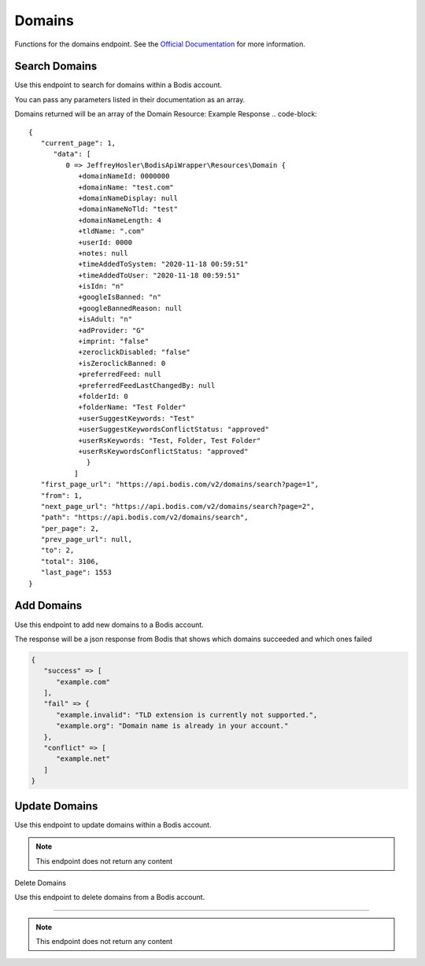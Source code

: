 Domains
===========
Functions for the domains endpoint. See the `Official Documentation <https://docs.bodis.com/#b788b656-bf2d-4d4d-b6f4-445ad775a7a6>`_ for more information.

Search Domains
_______________

Use this endpoint to search for domains within a Bodis account.

.. code-block:: php
   :linenos:

   Bodis::searchDomains();

You can pass any parameters listed in their documentation as an array. 


.. code-block:: php
   :linenos:

   Bodis::searchDomains([
      'page' => 1,
      'per_page' => 25
      'filters' => [
         'domains' => [
            'test.com'
         ]
      ]
   ]);

Domains returned will be an array of the Domain Resource: Example Response
.. code-block:: 

   {
      "current_page": 1,
         "data": [
            0 => JeffreyHosler\BodisApiWrapper\Resources\Domain {
               +domainNameId: 0000000
               +domainName: "test.com"
               +domainNameDisplay: null
               +domainNameNoTld: "test"
               +domainNameLength: 4
               +tldName: ".com"
               +userId: 0000
               +notes: null
               +timeAddedToSystem: "2020-11-18 00:59:51"
               +timeAddedToUser: "2020-11-18 00:59:51"
               +isIdn: "n"
               +googleIsBanned: "n"
               +googleBannedReason: null
               +isAdult: "n"
               +adProvider: "G"
               +imprint: "false"
               +zeroclickDisabled: "false"
               +isZeroclickBanned: 0
               +preferredFeed: null
               +preferredFeedLastChangedBy: null
               +folderId: 0
               +folderName: "Test Folder"
               +userSuggestKeywords: "Test"
               +userSuggestKeywordsConflictStatus: "approved"
               +userRsKeywords: "Test, Folder, Test Folder"
               +userRsKeywordsConflictStatus: "approved"
	         }
	      ]
      "first_page_url": "https://api.bodis.com/v2/domains/search?page=1",
      "from": 1,
      "next_page_url": "https://api.bodis.com/v2/domains/search?page=2",
      "path": "https://api.bodis.com/v2/domains/search",
      "per_page": 2,
      "prev_page_url": null,
      "to": 2,
      "total": 3106,
      "last_page": 1553
   }


Add Domains
___________

Use this endpoint to add new domains to a Bodis account. 

.. code-block:: php
   :linenos:

   Bodis::addDomains([
      'domains' => [
         'test.com',
         'test2.com'
      ],
      'folder' => [
         'id' => 1,
         'apply_settings' => false
      ]
   ]);

The response will be a json response from Bodis that shows which domains succeeded and which ones failed

.. code-block:: php

   {
      "success" => [
         "example.com"
      ],
      "fail" => {
         "example.invalid": "TLD extension is currently not supported.",
         "example.org": "Domain name is already in your account."
      },
      "conflict" => [
         "example.net"
      ]
   }

Update Domains
______________

Use this endpoint to update domains within a Bodis account.

.. code-block:: php
   :linenos:

   Bodis::updateDomains([
      'domains' => [
         'test.com',
         'test2.com'
      ],
      'folder' => [
         'id' => 1,
         'apply_settings' => false
      ],
      'parking' => [
         'keywords' => [
            'master_keywords' => [
               'Test',
               'Test2'
            ],
            'related_search_terms' => [
               'Testing',
               'Tester'
            ]
         ]
      ]
   ]);

.. note::

   This endpoint does not return any content

Delete Domains

Use this endpoint to delete domains from a Bodis account.

______________

.. code-block:: php
   :linenos:

   Bodis::deleteDomains([
      'domains' => [
         'test.com',
         'test2.com'
      ]
   ]);

.. note::

   This endpoint does not return any content